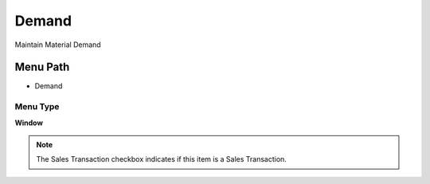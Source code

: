 
.. _functional-guide/menu/menu-demand:

======
Demand
======

Maintain Material Demand

Menu Path
=========


* Demand

Menu Type
---------
\ **Window**\ 

.. note::
    The Sales Transaction checkbox indicates if this item is a Sales Transaction.


.. seealso::
    :ref:`functional-guide/window/window-demand`
